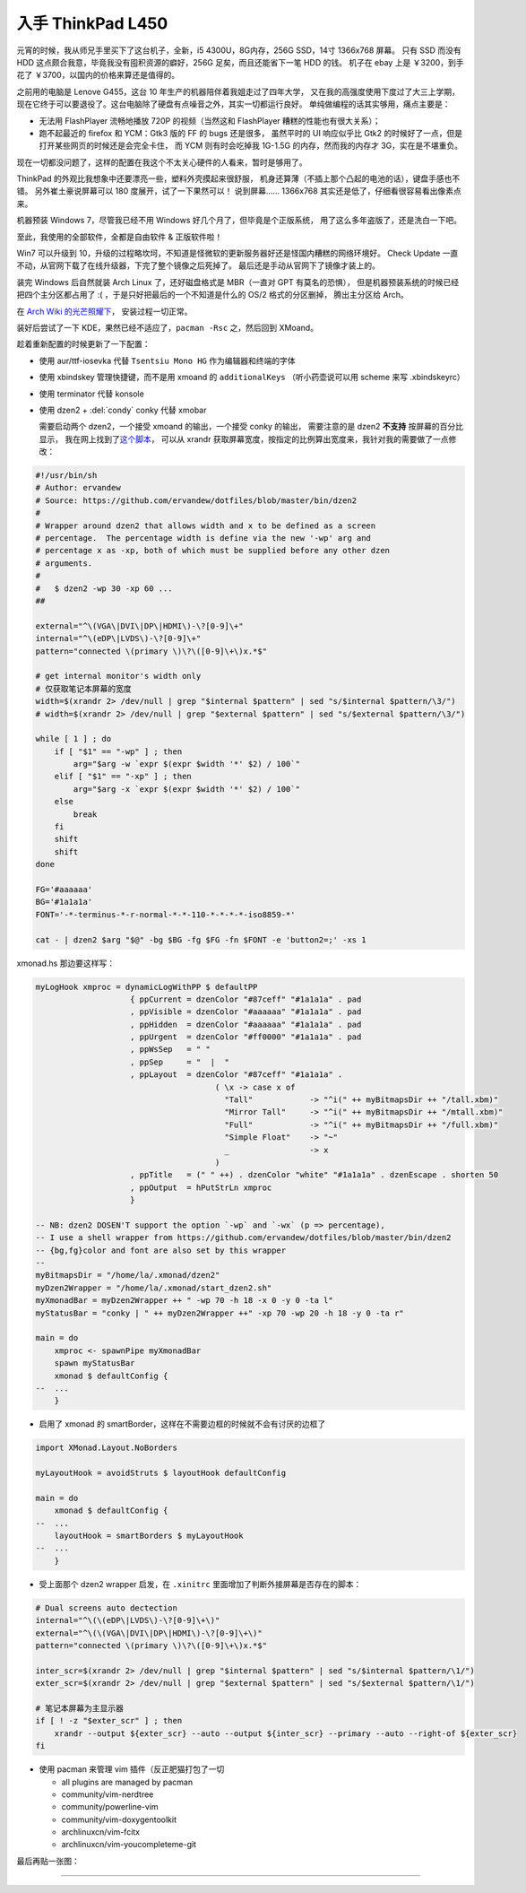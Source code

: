 

========================================
 入手 ThinkPad L450
========================================

.. post:: 2016-03-11
   :tags: 设备
   :author: LA
   :language: zh



.. image:: /_images/thinkpad-l450.jpg
   :alt: 

元宵的时候，我从师兄手里买下了这台机子，全新，i5 4300U，8G内存，256G SSD，14寸 1366x768 屏幕。
只有 SSD 而没有 HDD 这点颇合我意，毕竟我没有囤积资源的癖好，256G 足矣，而且还能省下一笔 HDD 的钱。
机子在 ebay 上是 ￥3200，到手花了 ￥3700，以国内的价格来算还是值得的。

之前用的电脑是 Lenove G455，这台 10 年生产的机器陪伴着我姐走过了四年大学，
又在我的高强度使用下度过了大三上学期，现在它终于可以要退役了。这台电脑除了硬盘有点噪音之外，其实一切都运行良好。
单纯做编程的话其实够用，痛点主要是：


* 无法用 FlashPlayer 流畅地播放 720P 的视频（当然这和 FlashPlayer 糟糕的性能也有很大关系）；
* 跑不起最近的 firefox 和 YCM：Gtk3 版的 FF 的 bugs 还是很多，
  虽然平时的 UI 响应似乎比 Gtk2 的时候好了一点，但是打开某些网页的时候还是会完全卡住，
  而 YCM 则有时会吃掉我 1G-1.5G 的内存，然而我的内存才 3G，实在是不堪重负。

现在一切都没问题了，这样的配置在我这个不太关心硬件的人看来，暂时是够用了。

ThinkPad 的外观比我想象中还要漂亮一些，塑料外壳摸起来很舒服，
机身还算薄（不插上那个凸起的电池的话），键盘手感也不错。
另外崔土豪说屏幕可以 180 度展开，试了一下果然可以！
说到屏幕…… 1366x768 其实还是低了，仔细看很容易看出像素点来。

机器预装 Windows 7，尽管我已经不用 Windows 好几个月了，但毕竟是个正版系统，
用了这么多年盗版了，还是洗白一下吧。

至此，我使用的全部软件，全都是自由软件 & 正版软件啦！

Win7 可以升级到 10，升级的过程略坎坷，不知道是怪微软的更新服务器好还是怪国内糟糕的网络环境好。
Check Update 一直不动，从官网下载了在线升级器，下完了整个镜像之后死掉了。
最后还是手动从官网下了镜像才装上的。

装完 Windows 后自然就装 Arch Linux 了，还好磁盘格式是 MBR（一直对 GPT 有莫名的恐惧），
但是机器预装系统的时候已经把四个主分区都占用了 :( ，于是只好把最后的一个不知道是什么的 OS/2 格式的分区删掉，
腾出主分区给 Arch。

在 `Arch Wiki 的光芒照耀下 <https://wiki.archlinux.org/index.php/Beginners'_guide>`_\ ，
安装过程一切正常。

装好后尝试了一下 KDE，果然已经不适应了，\ ``pacman -Rsc`` 之，然后回到 XMoand。

趁着重新配置的时候更新了一下配置：


* 使用 aur/ttf-iosevka 代替 ``Tsentsiu Mono HG`` 作为编辑器和终端的字体
* 使用 xbindskey 管理快捷键，而不是用 xmoand 的 ``additionalKeys``
  （听小药壶说可以用 scheme 来写 .xbindskeyrc）
* 使用 terminator 代替 konsole
* 
  使用 dzen2 + :del:`condy` conky 代替 xmobar

  需要启动两个 dzen2，一个接受 xmoand 的输出，一个接受 conky 的输出，
  需要注意的是 dzen2 **不支持** 按屏幕的百分比显示，
  我在网上找到了\ `这个脚本 <https://github.com/ervandew/dotfiles/blob/master/bin/dzen2>`_\ ，
  可以从 xrandr 获取屏幕宽度，按指定的比例算出宽度来，我针对我的需要做了一点修改：

.. code-block:: bash

   #!/usr/bin/sh
   # Author: ervandew
   # Source: https://github.com/ervandew/dotfiles/blob/master/bin/dzen2
   #
   # Wrapper around dzen2 that allows width and x to be defined as a screen
   # percentage.  The percentage width is define via the new '-wp' arg and
   # percentage x as -xp, both of which must be supplied before any other dzen
   # arguments.
   #
   #   $ dzen2 -wp 30 -xp 60 ...
   ##

   external="^\(VGA\|DVI\|DP\|HDMI\)-\?[0-9]\+"
   internal="^\(eDP\|LVDS\)-\?[0-9]\+"
   pattern="connected \(primary \)\?\([0-9]\+\)x.*$"

   # get internal monitor's width only
   # 仅获取笔记本屏幕的宽度
   width=$(xrandr 2> /dev/null | grep "$internal $pattern" | sed "s/$internal $pattern/\3/")
   # width=$(xrandr 2> /dev/null | grep "$external $pattern" | sed "s/$external $pattern/\3/")

   while [ 1 ] ; do
       if [ "$1" == "-wp" ] ; then
           arg="$arg -w `expr $(expr $width '*' $2) / 100`"
       elif [ "$1" == "-xp" ] ; then
           arg="$arg -x `expr $(expr $width '*' $2) / 100`"
       else
           break
       fi
       shift
       shift
   done

   FG='#aaaaaa'
   BG='#1a1a1a'
   FONT='-*-terminus-*-r-normal-*-*-110-*-*-*-*-iso8859-*'

   cat - | dzen2 $arg "$@" -bg $BG -fg $FG -fn $FONT -e 'button2=;' -xs 1

xmonad.hs 那边要这样写：

.. code-block:: haskell

   myLogHook xmproc = dynamicLogWithPP $ defaultPP
                       { ppCurrent = dzenColor "#87ceff" "#1a1a1a" . pad
                       , ppVisible = dzenColor "#aaaaaa" "#1a1a1a" . pad
                       , ppHidden  = dzenColor "#aaaaaa" "#1a1a1a" . pad
                       , ppUrgent  = dzenColor "#ff0000" "#1a1a1a" . pad
                       , ppWsSep   = " "
                       , ppSep     = "  |  "
                       , ppLayout  = dzenColor "#87ceff" "#1a1a1a" .
                                         ( \x -> case x of
                                           "Tall"            -> "^i(" ++ myBitmapsDir ++ "/tall.xbm)"
                                           "Mirror Tall"     -> "^i(" ++ myBitmapsDir ++ "/mtall.xbm)"
                                           "Full"            -> "^i(" ++ myBitmapsDir ++ "/full.xbm)"
                                           "Simple Float"    -> "~"
                                           _                 -> x
                                         )
                       , ppTitle   = (" " ++) . dzenColor "white" "#1a1a1a" . dzenEscape . shorten 50
                       , ppOutput  = hPutStrLn xmproc
                       }

   -- NB: dzen2 DOSEN'T support the option `-wp` and `-wx` (p => percentage),
   -- I use a shell wrapper from https://github.com/ervandew/dotfiles/blob/master/bin/dzen2
   -- {bg,fg}color and font are also set by this wrapper
   --
   myBitmapsDir = "/home/la/.xmonad/dzen2"
   myDzen2Wrapper = "/home/la/.xmonad/start_dzen2.sh"
   myXmonadBar = myDzen2Wrapper ++ " -wp 70 -h 18 -x 0 -y 0 -ta l"
   myStatusBar = "conky | " ++ myDzen2Wrapper ++" -xp 70 -wp 20 -h 18 -y 0 -ta r"

   main = do
       xmproc <- spawnPipe myXmonadBar
       spawn myStatusBar
       xmonad $ defaultConfig {
   --  ...
       }


* 启用了 xmonad 的 smartBorder，这样在不需要边框的时候就不会有讨厌的边框了

.. code-block:: haskell

   import XMonad.Layout.NoBorders

   myLayoutHook = avoidStruts $ layoutHook defaultConfig

   main = do
       xmonad $ defaultConfig {
   --  ...
       layoutHook = smartBorders $ myLayoutHook
   --  ...
       }


* 受上面那个 dzen2 wrapper 启发，在 ``.xinitrc`` 里面增加了判断外接屏幕是否存在的脚本：

.. code-block:: bash

   # Dual screens auto dectection
   internal="^\(\(eDP\|LVDS\)-\?[0-9]\+\)"
   external="^\(\(VGA\|DVI\|DP\|HDMI\)-\?[0-9]\+\)"
   pattern="connected \(primary \)\?\([0-9]\+\)x.*$"

   inter_scr=$(xrandr 2> /dev/null | grep "$internal $pattern" | sed "s/$internal $pattern/\1/")
   exter_scr=$(xrandr 2> /dev/null | grep "$external $pattern" | sed "s/$external $pattern/\1/")

   # 笔记本屏幕为主显示器
   if [ ! -z "$exter_scr" ] ; then
       xrandr --output ${exter_scr} --auto --output ${inter_scr} --primary --auto --right-of ${exter_scr}
   fi


* 
  使用 pacman 来管理 vim 插件（反正肥猫打包了一切


  * all plugins are managed by pacman
  * community/vim-nerdtree
  * community/powerline-vim
  * community/vim-doxygentoolkit
  * archlinuxcn/vim-fcitx
  * archlinuxcn/vim-youcompleteme-git

最后再贴一张图：


.. image:: /_images/thinkpad-l450-screenshot.png
   :alt:

--------------------------------------------------------------------------------

.. isso::
